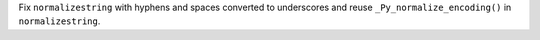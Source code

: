 Fix ``normalizestring`` with hyphens and spaces converted to underscores and reuse ``_Py_normalize_encoding()`` in ``normalizestring``.